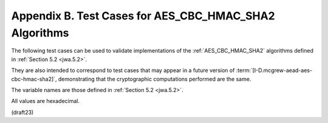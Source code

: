 Appendix B. Test Cases for AES_CBC_HMAC_SHA2 Algorithms
=============================================================================


The following test cases can be used to validate implementations of
the :ref:`AES_CBC_HMAC_SHA2` algorithms 
defined in :ref:`Section 5.2 <jwa.5.2>`.  

They are also intended to correspond to test cases that may appear 
in a future version of :term:`[I-D.mcgrew-aead-aes-cbc-hmac-sha2]`, 
demonstrating that
the cryptographic computations performed are the same.

The variable names are those defined in :ref:`Section 5.2 <jwa.5.2>`.  

All values are hexadecimal.

(draft23)
